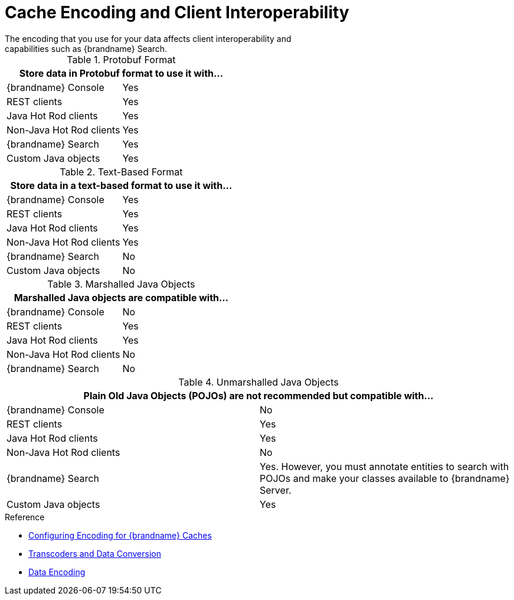 [id='storage_formats_client_interop-{context}']
= Cache Encoding and Client Interoperability
The encoding that you use for your data affects client interoperability and
capabilities such as {brandname} Search.

.Protobuf Format
[%header,cols=2*]
|===
2+| Store data in Protobuf format to use it with...
| {brandname} Console
| Yes
| REST clients
| Yes
| Java Hot Rod clients
| Yes
| Non-Java Hot Rod clients
| Yes
| {brandname} Search
| Yes
| Custom Java objects
| Yes
|===

.Text-Based Format
[%header,cols=2*]
|===
2+| Store data in a text-based format to use it with...
| {brandname} Console
| Yes
| REST clients
| Yes
| Java Hot Rod clients
| Yes
| Non-Java Hot Rod clients
| Yes
| {brandname} Search
| No
| Custom Java objects
| No
|===

.Marshalled Java Objects
[%header,cols=2*]
|===
2+| Marshalled Java objects are compatible with...
| {brandname} Console
| No
| REST clients
| Yes
| Java Hot Rod clients
| Yes
| Non-Java Hot Rod clients
| No
| {brandname} Search
| No
|===

.Unmarshalled Java Objects
[%header,cols=2*]
|===
2+| Plain Old Java Objects (POJOs) are not recommended but compatible with...
| {brandname} Console
| No
| REST clients
| Yes
| Java Hot Rod clients
| Yes
| Non-Java Hot Rod clients
| No
| {brandname} Search
| Yes. However, you must annotate entities to search with POJOs and make your classes available to {brandname} Server.
| Custom Java objects
| Yes
|===

.Reference

* link:{dev_docs}#configuring_cache_encoding-data[Configuring Encoding for {brandname} Caches]
* link:{dev_docs}#data_transcoding[Transcoders and Data Conversion]
* link:{dev_docs}#data_encoding[Data Encoding]
